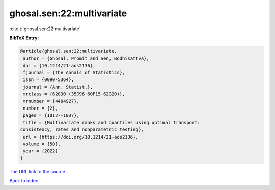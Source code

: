 ghosal.sen:22:multivariate
==========================

:cite:t:`ghosal.sen:22:multivariate`

**BibTeX Entry:**

.. code-block:: bibtex

   @article{ghosal.sen:22:multivariate,
    author = {Ghosal, Promit and Sen, Bodhisattva},
    doi = {10.1214/21-aos2136},
    fjournal = {The Annals of Statistics},
    issn = {0090-5364},
    journal = {Ann. Statist.},
    mrclass = {62G30 (35J96 60F15 62G20)},
    mrnumber = {4404927},
    number = {2},
    pages = {1012--1037},
    title = {Multivariate ranks and quantiles using optimal transport:
   consistency, rates and nonparametric testing},
    url = {https://doi.org/10.1214/21-aos2136},
    volume = {50},
    year = {2022}
   }

`The URL link to the source <ttps://doi.org/10.1214/21-aos2136}>`__


`Back to index <../By-Cite-Keys.html>`__
